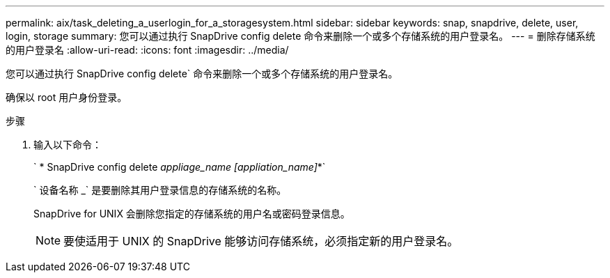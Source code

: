 ---
permalink: aix/task_deleting_a_userlogin_for_a_storagesystem.html 
sidebar: sidebar 
keywords: snap, snapdrive, delete, user, login, storage 
summary: 您可以通过执行 SnapDrive config delete 命令来删除一个或多个存储系统的用户登录名。 
---
= 删除存储系统的用户登录名
:allow-uri-read: 
:icons: font
:imagesdir: ../media/


[role="lead"]
您可以通过执行 SnapDrive config delete` 命令来删除一个或多个存储系统的用户登录名。

确保以 root 用户身份登录。

.步骤
. 输入以下命令：
+
` * SnapDrive config delete _appliage_name [appliation_name]_*`

+
` 设备名称 _` 是要删除其用户登录信息的存储系统的名称。

+
SnapDrive for UNIX 会删除您指定的存储系统的用户名或密码登录信息。

+

NOTE: 要使适用于 UNIX 的 SnapDrive 能够访问存储系统，必须指定新的用户登录名。


